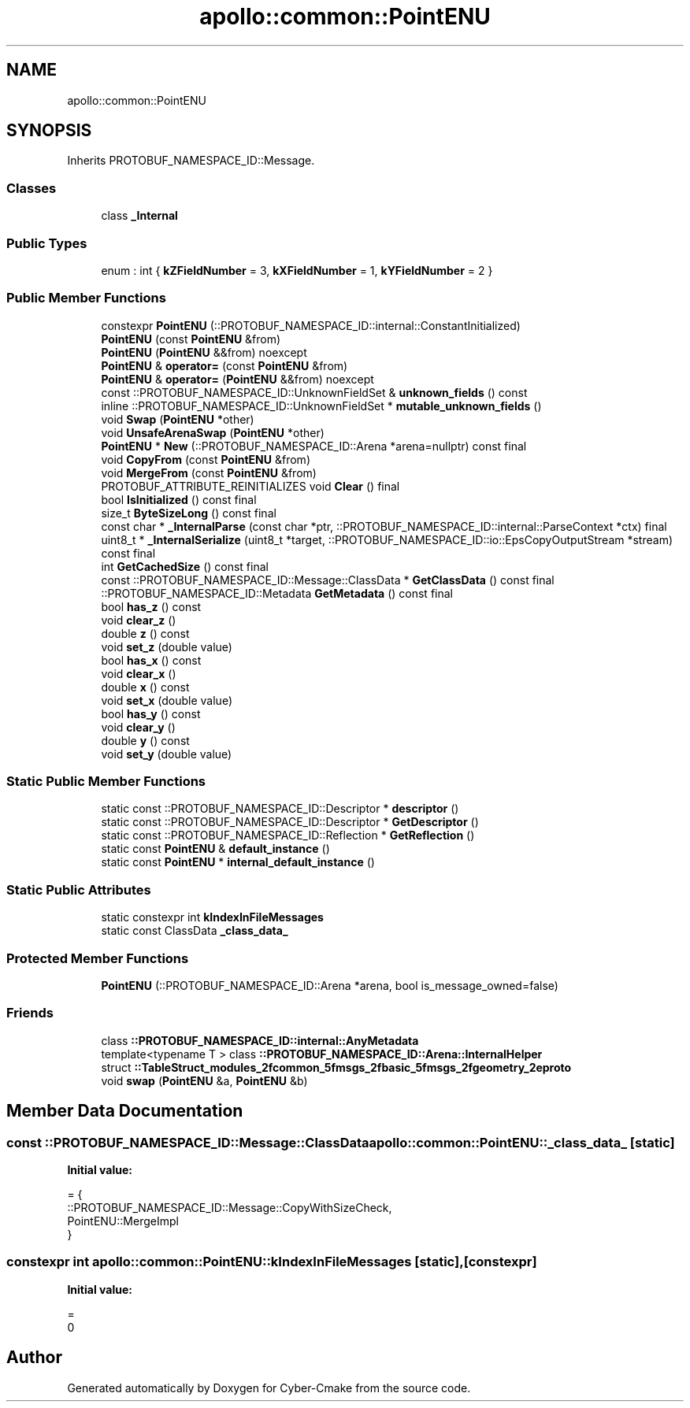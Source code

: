 .TH "apollo::common::PointENU" 3 "Sun Sep 3 2023" "Version 8.0" "Cyber-Cmake" \" -*- nroff -*-
.ad l
.nh
.SH NAME
apollo::common::PointENU
.SH SYNOPSIS
.br
.PP
.PP
Inherits PROTOBUF_NAMESPACE_ID::Message\&.
.SS "Classes"

.in +1c
.ti -1c
.RI "class \fB_Internal\fP"
.br
.in -1c
.SS "Public Types"

.in +1c
.ti -1c
.RI "enum : int { \fBkZFieldNumber\fP = 3, \fBkXFieldNumber\fP = 1, \fBkYFieldNumber\fP = 2 }"
.br
.in -1c
.SS "Public Member Functions"

.in +1c
.ti -1c
.RI "constexpr \fBPointENU\fP (::PROTOBUF_NAMESPACE_ID::internal::ConstantInitialized)"
.br
.ti -1c
.RI "\fBPointENU\fP (const \fBPointENU\fP &from)"
.br
.ti -1c
.RI "\fBPointENU\fP (\fBPointENU\fP &&from) noexcept"
.br
.ti -1c
.RI "\fBPointENU\fP & \fBoperator=\fP (const \fBPointENU\fP &from)"
.br
.ti -1c
.RI "\fBPointENU\fP & \fBoperator=\fP (\fBPointENU\fP &&from) noexcept"
.br
.ti -1c
.RI "const ::PROTOBUF_NAMESPACE_ID::UnknownFieldSet & \fBunknown_fields\fP () const"
.br
.ti -1c
.RI "inline ::PROTOBUF_NAMESPACE_ID::UnknownFieldSet * \fBmutable_unknown_fields\fP ()"
.br
.ti -1c
.RI "void \fBSwap\fP (\fBPointENU\fP *other)"
.br
.ti -1c
.RI "void \fBUnsafeArenaSwap\fP (\fBPointENU\fP *other)"
.br
.ti -1c
.RI "\fBPointENU\fP * \fBNew\fP (::PROTOBUF_NAMESPACE_ID::Arena *arena=nullptr) const final"
.br
.ti -1c
.RI "void \fBCopyFrom\fP (const \fBPointENU\fP &from)"
.br
.ti -1c
.RI "void \fBMergeFrom\fP (const \fBPointENU\fP &from)"
.br
.ti -1c
.RI "PROTOBUF_ATTRIBUTE_REINITIALIZES void \fBClear\fP () final"
.br
.ti -1c
.RI "bool \fBIsInitialized\fP () const final"
.br
.ti -1c
.RI "size_t \fBByteSizeLong\fP () const final"
.br
.ti -1c
.RI "const char * \fB_InternalParse\fP (const char *ptr, ::PROTOBUF_NAMESPACE_ID::internal::ParseContext *ctx) final"
.br
.ti -1c
.RI "uint8_t * \fB_InternalSerialize\fP (uint8_t *target, ::PROTOBUF_NAMESPACE_ID::io::EpsCopyOutputStream *stream) const final"
.br
.ti -1c
.RI "int \fBGetCachedSize\fP () const final"
.br
.ti -1c
.RI "const ::PROTOBUF_NAMESPACE_ID::Message::ClassData * \fBGetClassData\fP () const final"
.br
.ti -1c
.RI "::PROTOBUF_NAMESPACE_ID::Metadata \fBGetMetadata\fP () const final"
.br
.ti -1c
.RI "bool \fBhas_z\fP () const"
.br
.ti -1c
.RI "void \fBclear_z\fP ()"
.br
.ti -1c
.RI "double \fBz\fP () const"
.br
.ti -1c
.RI "void \fBset_z\fP (double value)"
.br
.ti -1c
.RI "bool \fBhas_x\fP () const"
.br
.ti -1c
.RI "void \fBclear_x\fP ()"
.br
.ti -1c
.RI "double \fBx\fP () const"
.br
.ti -1c
.RI "void \fBset_x\fP (double value)"
.br
.ti -1c
.RI "bool \fBhas_y\fP () const"
.br
.ti -1c
.RI "void \fBclear_y\fP ()"
.br
.ti -1c
.RI "double \fBy\fP () const"
.br
.ti -1c
.RI "void \fBset_y\fP (double value)"
.br
.in -1c
.SS "Static Public Member Functions"

.in +1c
.ti -1c
.RI "static const ::PROTOBUF_NAMESPACE_ID::Descriptor * \fBdescriptor\fP ()"
.br
.ti -1c
.RI "static const ::PROTOBUF_NAMESPACE_ID::Descriptor * \fBGetDescriptor\fP ()"
.br
.ti -1c
.RI "static const ::PROTOBUF_NAMESPACE_ID::Reflection * \fBGetReflection\fP ()"
.br
.ti -1c
.RI "static const \fBPointENU\fP & \fBdefault_instance\fP ()"
.br
.ti -1c
.RI "static const \fBPointENU\fP * \fBinternal_default_instance\fP ()"
.br
.in -1c
.SS "Static Public Attributes"

.in +1c
.ti -1c
.RI "static constexpr int \fBkIndexInFileMessages\fP"
.br
.ti -1c
.RI "static const ClassData \fB_class_data_\fP"
.br
.in -1c
.SS "Protected Member Functions"

.in +1c
.ti -1c
.RI "\fBPointENU\fP (::PROTOBUF_NAMESPACE_ID::Arena *arena, bool is_message_owned=false)"
.br
.in -1c
.SS "Friends"

.in +1c
.ti -1c
.RI "class \fB::PROTOBUF_NAMESPACE_ID::internal::AnyMetadata\fP"
.br
.ti -1c
.RI "template<typename T > class \fB::PROTOBUF_NAMESPACE_ID::Arena::InternalHelper\fP"
.br
.ti -1c
.RI "struct \fB::TableStruct_modules_2fcommon_5fmsgs_2fbasic_5fmsgs_2fgeometry_2eproto\fP"
.br
.ti -1c
.RI "void \fBswap\fP (\fBPointENU\fP &a, \fBPointENU\fP &b)"
.br
.in -1c
.SH "Member Data Documentation"
.PP 
.SS "const ::PROTOBUF_NAMESPACE_ID::Message::ClassData apollo::common::PointENU::_class_data_\fC [static]\fP"
\fBInitial value:\fP
.PP
.nf
= {
    ::PROTOBUF_NAMESPACE_ID::Message::CopyWithSizeCheck,
    PointENU::MergeImpl
}
.fi
.SS "constexpr int apollo::common::PointENU::kIndexInFileMessages\fC [static]\fP, \fC [constexpr]\fP"
\fBInitial value:\fP
.PP
.nf
=
    0
.fi


.SH "Author"
.PP 
Generated automatically by Doxygen for Cyber-Cmake from the source code\&.
